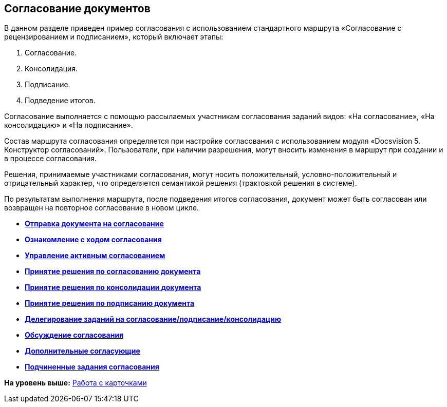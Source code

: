 
== Согласование документов

В данном разделе приведен пример согласования с использованием стандартного маршрута «Согласование с рецензированием и подписанием», который включает этапы:

. Согласование.
. Консолидация.
. Подписание.
. Подведение итогов.

Согласование выполняется с помощью рассылаемых участникам согласования заданий видов: «На согласование», «На консолидацию» и «На подписание».

Состав маршрута согласования определяется при настройке согласования с использованием модуля «Docsvision 5. Конструктор согласований». Пользователи, при наличии разрешения, могут вносить изменения в маршрут при создании и в процессе согласования.

Решения, принимаемые участниками согласования, могут носить положительный, условно-положительный и отрицательный характер, что определяется семантикой решения (трактовкой решения в системе).

По результатам выполнения маршрута, после подведения итогов согласования, документ может быть согласован или возвращен на повторное согласование в новом цикле.

* *xref:../topics/task_dcard_approval_send.html[Отправка документа на согласование]* +
* *xref:../topics/task_dcard_approval_view_process.html[Ознакомление с ходом согласования]* +
* *xref:../topics/dcard_approval_start_and_control.html[Управление активным согласованием]* +
* *xref:../topics/task_tcard_approval_performer_get.html[Принятие решения по согласованию документа]* +
* *xref:../topics/task_tcard_approval_consolidator_get.html[Принятие решения по консолидации документа]* +
* *xref:../topics/task_tcard_approval_significant_get.html[Принятие решения по подписанию документа]* +
* *xref:../topics/task_tcard_approval_delegation.html[Делегирование заданий на согласование/подписание/консолидацию]* +
* *xref:../topics/ApprovDiscussion.html[Обсуждение согласования]* +
* *xref:../topics/AdditionalApprovers.html[Дополнительные согласующие]* +
* *xref:../topics/Ccard_subtasks.html[Подчиненные задания согласования]* +

*На уровень выше:* xref:../topics/WorkWithCards.html[Работа с карточками]
